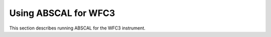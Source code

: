 Using ABSCAL for WFC3
=====================

This section describes running ABSCAL for the WFC3 instrument.

.. contents:: Contents
    :local:
    :depth: 2

